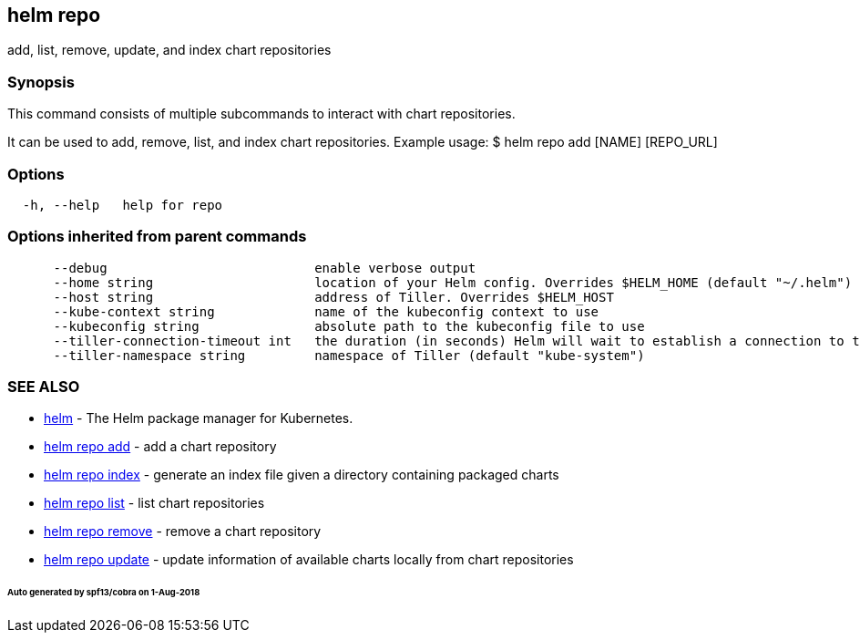 == helm repo

add, list, remove, update, and index chart repositories

=== Synopsis

This command consists of multiple subcommands to interact with chart repositories.

It can be used to add, remove, list, and index chart repositories.
Example usage:
 $ helm repo add [NAME] [REPO_URL]

=== Options

[source]
----
  -h, --help   help for repo
----

=== Options inherited from parent commands

[source]
----
      --debug                           enable verbose output
      --home string                     location of your Helm config. Overrides $HELM_HOME (default "~/.helm")
      --host string                     address of Tiller. Overrides $HELM_HOST
      --kube-context string             name of the kubeconfig context to use
      --kubeconfig string               absolute path to the kubeconfig file to use
      --tiller-connection-timeout int   the duration (in seconds) Helm will wait to establish a connection to tiller (default 300)
      --tiller-namespace string         namespace of Tiller (default "kube-system")
----

=== SEE ALSO

* link:helm.html[helm] - The Helm package manager for Kubernetes.
* link:helm_repo_add.html[helm repo add] - add a chart repository
* link:helm_repo_index.html[helm repo index] - generate an index file given a directory containing packaged charts
* link:helm_repo_list.html[helm repo list] - list chart repositories
* link:helm_repo_remove.html[helm repo remove] - remove a chart repository
* link:helm_repo_update.html[helm repo update] - update information of available charts locally from chart repositories

====== Auto generated by spf13/cobra on 1-Aug-2018